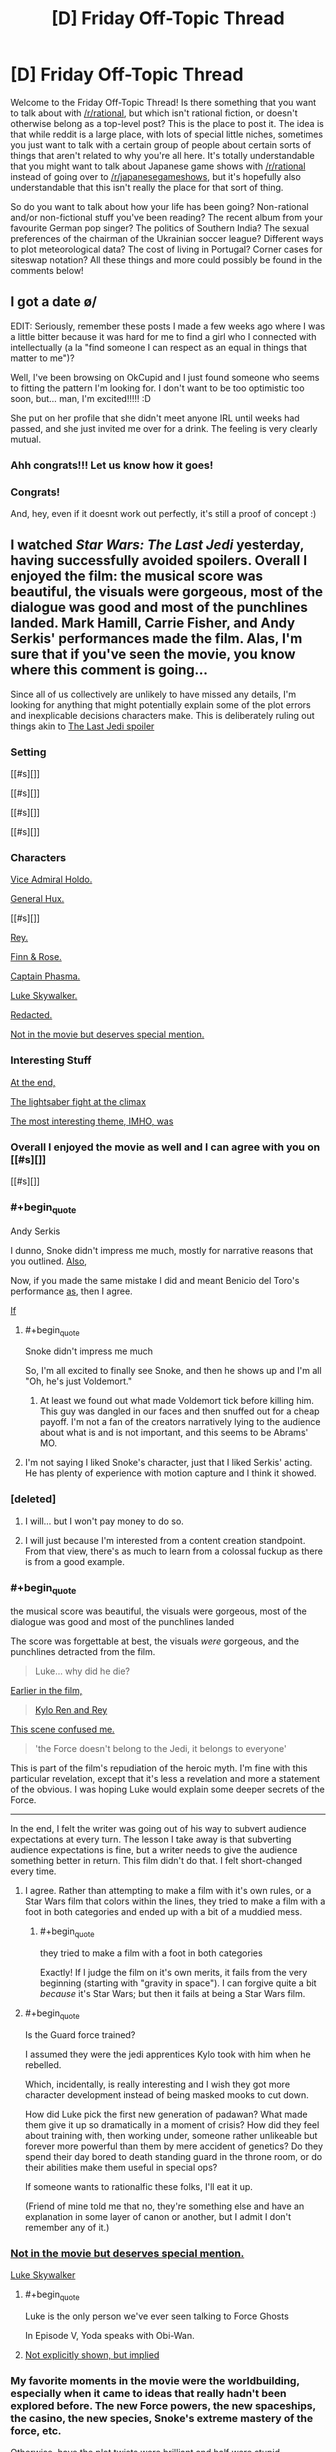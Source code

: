 #+TITLE: [D] Friday Off-Topic Thread

* [D] Friday Off-Topic Thread
:PROPERTIES:
:Author: AutoModerator
:Score: 15
:DateUnix: 1514560030.0
:END:
Welcome to the Friday Off-Topic Thread! Is there something that you want to talk about with [[/r/rational]], but which isn't rational fiction, or doesn't otherwise belong as a top-level post? This is the place to post it. The idea is that while reddit is a large place, with lots of special little niches, sometimes you just want to talk with a certain group of people about certain sorts of things that aren't related to why you're all here. It's totally understandable that you might want to talk about Japanese game shows with [[/r/rational]] instead of going over to [[/r/japanesegameshows]], but it's hopefully also understandable that this isn't really the place for that sort of thing.

So do you want to talk about how your life has been going? Non-rational and/or non-fictional stuff you've been reading? The recent album from your favourite German pop singer? The politics of Southern India? The sexual preferences of the chairman of the Ukrainian soccer league? Different ways to plot meteorological data? The cost of living in Portugal? Corner cases for siteswap notation? All these things and more could possibly be found in the comments below!


** I got a date \o/

EDIT: Seriously, remember these posts I made a few weeks ago where I was a little bitter because it was hard for me to find a girl who I connected with intellectually (a la "find someone I can respect as an equal in things that matter to me")?

Well, I've been browsing on OkCupid and I just found someone who seems to fitting the pattern I'm looking for. I don't want to be too optimistic too soon, but... man, I'm excited!!!!! :D

She put on her profile that she didn't meet anyone IRL until weeks had passed, and she just invited me over for a drink. The feeling is very clearly mutual.
:PROPERTIES:
:Author: CouteauBleu
:Score: 20
:DateUnix: 1514585880.0
:END:

*** Ahh congrats!!! Let us know how it goes!
:PROPERTIES:
:Author: MagicWeasel
:Score: 5
:DateUnix: 1514594703.0
:END:


*** Congrats!

And, hey, even if it doesnt work out perfectly, it's still a proof of concept :)
:PROPERTIES:
:Author: Charlie___
:Score: 1
:DateUnix: 1515105828.0
:END:


** I watched /Star Wars: The Last Jedi/ yesterday, having successfully avoided spoilers. Overall I enjoyed the film: the musical score was beautiful, the visuals were gorgeous, most of the dialogue was good and most of the punchlines landed. Mark Hamill, Carrie Fisher, and Andy Serkis' performances made the film. Alas, I'm sure that if you've seen the movie, you know where this comment is going...

Since all of us collectively are unlikely to have missed any details, I'm looking for anything that might potentially explain some of the plot errors and inexplicable decisions characters make. This is deliberately ruling out things akin to [[#s][The Last Jedi spoiler]]

*** Setting
    :PROPERTIES:
    :CUSTOM_ID: setting
    :END:
[[#s][]]

[[#s][]]

[[#s][]]

[[#s][]]

*** Characters
    :PROPERTIES:
    :CUSTOM_ID: characters
    :END:
[[#s][Vice Admiral Holdo.]]

[[#s][General Hux.]]

[[#s][]]

[[#s][Rey.]]

[[#s][Finn & Rose.]]

[[#s][Captain Phasma.]]

[[#s][Luke Skywalker.]]

[[#s][Redacted.]]

[[#s][Not in the movie but deserves special mention.]]

*** Interesting Stuff
    :PROPERTIES:
    :CUSTOM_ID: interesting-stuff
    :END:
[[#s][At the end,]]

[[#s][The lightsaber fight at the climax]]

[[#s][The most interesting theme, IMHO, was]]
:PROPERTIES:
:Author: ShannonAlther
:Score: 12
:DateUnix: 1514562792.0
:END:

*** Overall I enjoyed the movie as well and I can agree with you on [[#s][]]

[[#s][]]
:PROPERTIES:
:Author: Kishoto
:Score: 5
:DateUnix: 1514568054.0
:END:


*** #+begin_quote
  Andy Serkis
#+end_quote

I dunno, Snoke didn't impress me much, mostly for narrative reasons that you outlined. [[#s][Also,]]

Now, if you made the same mistake I did and meant Benicio del Toro's performance [[#s][as]], then I agree.

[[#s][If]]
:PROPERTIES:
:Author: ketura
:Score: 6
:DateUnix: 1514569287.0
:END:

**** #+begin_quote
  Snoke didn't impress me much
#+end_quote

So, I'm all excited to finally see Snoke, and then he shows up and I'm all "Oh, he's just Voldemort."
:PROPERTIES:
:Author: ben_oni
:Score: 3
:DateUnix: 1514569861.0
:END:

***** At least we found out what made Voldemort tick before killing him. This guy was dangled in our faces and then snuffed out for a cheap payoff. I'm not a fan of the creators narratively lying to the audience about what is and is not important, and this seems to be Abrams' MO.
:PROPERTIES:
:Author: ketura
:Score: 6
:DateUnix: 1514572425.0
:END:


**** I'm not saying I liked Snoke's character, just that I liked Serkis' acting. He has plenty of experience with motion capture and I think it showed.
:PROPERTIES:
:Author: ShannonAlther
:Score: 3
:DateUnix: 1514581213.0
:END:


*** [deleted]
:PROPERTIES:
:Score: 6
:DateUnix: 1514570753.0
:END:

**** I will... but I won't pay money to do so.
:PROPERTIES:
:Author: ben_oni
:Score: 5
:DateUnix: 1514575912.0
:END:


**** I will just because I'm interested from a content creation standpoint. From that view, there's as much to learn from a colossal fuckup as there is from a good example.
:PROPERTIES:
:Author: ketura
:Score: 1
:DateUnix: 1514573273.0
:END:


*** #+begin_quote
  the musical score was beautiful, the visuals were gorgeous, most of the dialogue was good and most of the punchlines landed
#+end_quote

The score was forgettable at best, the visuals /were/ gorgeous, and the punchlines detracted from the film.

#+begin_quote
  Luke... why did he die?
#+end_quote

[[#s][Earlier in the film,]]

#+begin_quote
  [[#s][Kylo Ren and Rey]]
#+end_quote

[[#s][This scene confused me.]]

#+begin_quote
  'the Force doesn't belong to the Jedi, it belongs to everyone'
#+end_quote

This is part of the film's repudiation of the heroic myth. I'm fine with this particular revelation, except that it's less a revelation and more a statement of the obvious. I was hoping Luke would explain some deeper secrets of the Force.

--------------

In the end, I felt the writer was going out of his way to subvert audience expectations at every turn. The lesson I take away is that subverting audience expectations is fine, but a writer needs to give the audience something better in return. This film didn't do that. I felt short-changed every time.
:PROPERTIES:
:Author: ben_oni
:Score: 7
:DateUnix: 1514568634.0
:END:

**** I agree. Rather than attempting to make a film with it's own rules, or a Star Wars film that colors within the lines, they tried to make a film with a foot in both categories and ended up with a bit of a muddied mess.
:PROPERTIES:
:Author: ketura
:Score: 6
:DateUnix: 1514568922.0
:END:

***** #+begin_quote
  they tried to make a film with a foot in both categories
#+end_quote

Exactly! If I judge the film on it's own merits, it fails from the very beginning (starting with "gravity in space"). I can forgive quite a bit /because/ it's Star Wars; but then it fails at being a Star Wars film.
:PROPERTIES:
:Author: ben_oni
:Score: 7
:DateUnix: 1514569125.0
:END:


**** #+begin_quote
  Is the Guard force trained?
#+end_quote

I assumed they were the jedi apprentices Kylo took with him when he rebelled.

Which, incidentally, is really interesting and I wish they got more character development instead of being masked mooks to cut down.

How did Luke pick the first new generation of padawan? What made them give it up so dramatically in a moment of crisis? How did they feel about training with, then working under, someone rather unlikeable but forever more powerful than them by mere accident of genetics? Do they spend their day bored to death standing guard in the throne room, or do their abilities make them useful in special ops?

If someone wants to rationalfic these folks, I'll eat it up.

(Friend of mine told me that no, they're something else and have an explanation in some layer of canon or another, but I admit I don't remember any of it.)
:PROPERTIES:
:Author: Roxolan
:Score: 1
:DateUnix: 1514767158.0
:END:


*** [[#s][Not in the movie but deserves special mention.]]

[[#s][Luke Skywalker]]
:PROPERTIES:
:Author: ThatDarnSJDoubleW
:Score: 5
:DateUnix: 1514566319.0
:END:

**** #+begin_quote
  Luke is the only person we've ever seen talking to Force Ghosts
#+end_quote

In Episode V, Yoda speaks with Obi-Wan.
:PROPERTIES:
:Author: ben_oni
:Score: 8
:DateUnix: 1514569300.0
:END:


**** [[#s][Not explicitly shown, but implied]]
:PROPERTIES:
:Author: MereInterest
:Score: 6
:DateUnix: 1514568892.0
:END:


*** My favorite moments in the movie were the worldbuilding, especially when it came to ideas that really hadn't been explored before. The new Force powers, the new spaceships, the casino, the new species, Snoke's extreme mastery of the force, etc.

Otherwise, have the plot twists were brilliant and half were stupid.
:PROPERTIES:
:Author: CouteauBleu
:Score: 2
:DateUnix: 1514568461.0
:END:


** Inspired by a post made by [[/u/Workaholico]] and also a few of my own errant plot bunnies, I pose a question:

If you had to write a rational love story, not a love subplot in your star wars fanfiction or murder mystery novel but a story written for the express purpose of being about two (or more) people falling in romantic love, how would you go about it?

I suppose I'm basically asking for pitches for rational romantic love stories. I'm never going to utilize them for anything (I don't think) so please don't spend more than 5 minutes thinking about it but I'm curious to see what you guys have to say!
:PROPERTIES:
:Author: Kishoto
:Score: 10
:DateUnix: 1514571529.0
:END:

*** If you mean rational as the sidebar describes it, then I would say that there are a lot out there, since all you have to do is remove some of the dumber tropes, like people saying "wait, I can explain!" and then not explaining while the other person storms off, or problems that could be (but aren't) solved by a phone call, or plots that rely almost entirely on coincidence.

But if you mean rational as in "thinky fiction", then you have more work to do. Stories require conflict, and for the kind of story that lasts longer than a simple short, you need a bigger, complex conflict that thought can be applied to over a longer period of time.

I think star-crossed lovers works well for that, but you need more than just "we are in love and things are keeping us apart"; the conflict has to come from within the pairing itself, and part of the plot needs to be about either finding compromise or growing as people in order to accommodate that relationship (or possibly in response to the circumstances of that relationship).

I guess I /do/ have a Draco/Hermione work sitting on my shelf that's largely about redemption, racism, and confronting cognitive dissonance, which might qualify as rational by some metrics, but it's far from done, and not one of the things that I've been working on.
:PROPERTIES:
:Author: alexanderwales
:Score: 12
:DateUnix: 1514576249.0
:END:

**** #+begin_quote
  I guess I do have a Draco/Hermione work sitting on my shelf that's largely about redemption, racism, and confronting cognitive dissonance, which might qualify as rational by some metrics, but it's far from done, and not one of the things that I've been working on.
#+end_quote

As a guy who loved the romance in /The Dark Wizard of Donkerke/, I hope you write it eventually :D
:PROPERTIES:
:Author: CouteauBleu
:Score: 6
:DateUnix: 1514583476.0
:END:


**** Could you give an example of something that fits the sidebar (one of the "a lot out there")? I don't really know where to start looking for "rational romance" but I'm interested to see what it would look like.

I also really enjoyed /Dark Wizard of Donkerk/.
:PROPERTIES:
:Score: 1
:DateUnix: 1514606549.0
:END:

***** Work with me here... but I think Jane the Virgin is an excellent romance show. It's on netflix and it's amazing. It is very over the top but within its world everyone acts rationally and all the relationships/etc are very realistic.

And both my straight, male partners love it so it's not a show just for women, FWIW. Even though I want Raph to marry me....
:PROPERTIES:
:Author: MagicWeasel
:Score: 2
:DateUnix: 1514617442.0
:END:


*** I'm writing a rational supernatural romance story! It's human vampire, both men, spanning 1944 to present day / possibly "near future".

It's going to be three volumes, the first of which is almost finished - I'm hoping it'll be finished by the end of January or February, but I have a coauthor who will need to edit it and she's very, very slow, so I can't guarantee a release date for volume 1 let alone the other two volumes which I haven't started writing yet. Volume 3 is basically fully sketched out but volume 2 needs to be filled in.

I'm not sure how well it meets criteria: the main plot is their relationship and how it changes and how they change as people as to me that's what romance does to people, it makes them change and become better.

The vampire goes from not thinking humans are not moral subjects to, well, being super progressive by vampire standards and wanting to forge a vampire-human alliance (this is also partially because this attitude both costs him nothing and nets him a very powerful human ally). He also has to deal with the changes in their romantic dynamic when his partner becomes a vampire, which are quite major.

The human goes from being a coward to being a semi-human monster who sees and does terrible things to turning his back on that, regaining his humanity, and accepting his mortality. Then he's actually faced with mortality and realises that he doesn't actually want to die and has to adjust to life as a vampire, which is /hard/, and his partner is not being a great "vampire-mentor" and he makes a bunch of vampire mistakes but ultimately it works out.

So yeah, that's more or less it. If you're interested and would be able to provide feedback, I'm happy to PM you a link to the 80-90% complete first 50,000 word volume. It's completely readable as-is (no major missing sections). I just need to write up about half a dozen interludes, redo the first part of the first chapter, and then go through the entire story with a fine tooth comb to ensure everything flows - actually now I think about it there's a couple more scenes I need to retool.
:PROPERTIES:
:Author: MagicWeasel
:Score: 4
:DateUnix: 1514595286.0
:END:


*** There's [[https://www.reddit.com/r/rational/wiki/valentinesromance][a wiki page]] listing past threads for Valentine's Day.
:PROPERTIES:
:Author: ToaKraka
:Score: 1
:DateUnix: 1514581094.0
:END:


*** thank you for the mention my friend, and I have some ideas, but I lack the skill on the language to do so.

As a base I will do my favorite trope, "MMO gamer life".

- First idea: "I am tired of RL love, I want MMO Love":: 2 adults dive head first in a MMO from past marriage problems, both become social retracts, so they fake a perfect [marriage] in game, a role play of sorts, as a way to deal with all sadness and problems of empty houses, bit by bit they stop faking and build a family (aka. guild)[plot: long distance relationship difficulties, psychological problems of both, some "family" members are not as cooperative, and social pressures] they never ever in this story meet each other (different continents) yet, love, and caring happens.

- Second: "Pragmatism makes love":: a boy in game marries for buffs a over sympathetic girl (he doesn't like), so he could have access to her guild's power,and steal the [Dragon's den] instance from the biggest guild in the server [Barbarians], he discovers that she is not as dumb as she seems, as she actually wanted his power for the same objective, see how these who over pragmatic people use all possible way to achieve their goal. (PS: in truth, both love each other, the stealing thing is not as important. but they do not want to admit. all guild knows)

are these enough?
:PROPERTIES:
:Score: 1
:DateUnix: 1514587768.0
:END:


*** There was someone who posted their.. I think it was a Downton Abbey fic? on here once or twice - I liked the first few chapters but lost interest (and never saw the source material).

Anyhow, for a rationalist love story, I want the main love plot itself (the thing that begins when we meet the lovers, and its resolutions and tensions are resolutions and tensions in their love) to be rational. This doesn't mean people can't make mistakes - I want to read a love story about people like me, and I often make mistakes (though different mistakes than a typical romance-novel character). But it means that they should see problems and take actions to resolve them that might actually work in the real world.

In other words, no contrived problems, sensible characters who make mistakes similar to the audience's mistakes and have to use real-world-plausible solutions, because there's no deus ex machina or psychologically unrealistic power of love to help them.

So for example, Alicorn's Twilight fic Luminosity has a love plot in it between smarter Bella and smarter Edward. But it's the most simple plot possible - they meet, one of them likes the other, then they like each other, then they get happily married. The story contains love, but the course of that love isn't interesting.

In a sense, then, I'm outlining desiderata for rational stories /about/ a romance.

A key trick is making it interesting. There's a reason most romance novels are the way they are! I think the solution to this is keeping the exposition light, and have something else going on. Like the vampires, or like all the high society and sister drama in Pride and Prejudice.

Anyhow, idea: everyman hero/ine meets love interest who has a brilliant, labyrinthine, implausible, possibly-only-ironic system for the perfect romance (remember that NYT article on 36 questions to ask each other to fall in love? Multiply that by a philosophical movement). It sort of works, they do smart people things in their spare time, it sort of stops working, we see beneath their masks to who they are inside, they solve some problems in a plausible way, there's a narrative climax that's allowed to be a little improbable, the end.
:PROPERTIES:
:Author: Charlie___
:Score: 1
:DateUnix: 1515107911.0
:END:

**** Found your Downtown Abby fic for you. [[https://www.fanfiction.net/s/10078078/1/Trust-and-Providence][Trust and Providence]] was posted in the Valentine's Day thread.
:PROPERTIES:
:Author: xamueljones
:Score: 1
:DateUnix: 1515139251.0
:END:


** So I've got this really goofy, overly ambitious, and somewhat self-indulgent idea for a space opera RPG campaign I've come up with on a whim that I feel like sharing. I want to create a similar sensation in the players as with [[http://www.alicegrove.com/page/220][Alice Grove]] of a setting that continuously unfolds as they explore it and combine in with the changing situations and genres of JoJo's Bizarre Adventure.

The game would open with the players making sitcom-style characters living in a rural town in the asteroid belt. They'd get into some episodic shenanigans and develop a fun dynamic between the characters so they can be invested in the town when a giant robotic dragon attacks it. Whether or not they fight it off, their colony would be forced to evacuate and be escorted to the inner system by knights in mecha armor.

The players would be rewarded by the knights with their own mecha and then choose a new home for their families and neighbors. They can move into a refugee camp on Venus where they would attend a military academy to fight against more giant robot monsters, reclaim assimilated land on Earth by building a frontier town, or get jobs with the Martian megacorporations.

After their rise to prominence is complete they'd begin participating in interplanetary politics and finally learn the whole history. Humanity is at war with the robot armies of the Emergent, led by a paperclipper AI at the fringe of the solar system out to optimize labor efficiency. Feudal lords and knights rose to power when governments collapsed, but in the last 30 years hostilities have died down and people have squabbled more among themselves.

The Emergent were the first AI with the ability to self replicate and self modify in the hope that it would start the Singularity, but altered the minds it uploaded and attempted to assimilate the solar system. War between mecha raged for almost 20 years, until the AI left in charge of Neptune underwent value drift and sued for peace. The Emergent realized there was a glitch in its program that only its lobotomized developers could've corrected.

In response, nearly all forces were recalled to the outer system and efforts were refocused on locating AI research projects that could be used as a software patch. Now humanity only has to deal with harassment by non-sentient robots and traps left behind. The aristocracy of the inner system have finally discovered this and decided to reunify humanity and defeat the Emergent once and for all.

After braving the cybernetic wilderness of Earth, defending the dyson swarm stations of Mercury, and dealing with criminal cartels on Mars, the players will be ready to travel to the outer system where non-Emergent AI are bonded to mecha and are revered for their seemingly supernatural abilities. They will be chosen as pilots of these strange sentient machines and face equally strange opponents.

They'll choose whether to explore the warring kingdoms of Jupiter, senate politics of Saturn, temples of science on Uranus, or cyberpunk communism of Neptune before setting off for the final battle against the Emergent for the fate of humanity. That's as far as I've gotten and I don't yet have the chops to GM it, but my imagination just kept going and I wanted to share the madness that I have wrought.

I started with the Fate Core setting of Camelot Trigger (a hybrid of King Arthur and Gundam), stole a bunch of ideas from Friends at the Table's COUNTER/weight campaign, then decided to recreate the ever-changing plot of the TERMINATION SHOCK podcast and apply it to the escalating scale of Gurren Lagaan. To anyone who actually read this insane tirade, what do you think?
:PROPERTIES:
:Author: trekie140
:Score: 7
:DateUnix: 1514572353.0
:END:

*** could be pretty cool. Reminds me of cthulu tech. Another ttrpg game where everything is batshit insane, check it out.
:PROPERTIES:
:Author: IgonnaBe3
:Score: 1
:DateUnix: 1514575764.0
:END:

**** I've looked at it and didn't find it all that interesting, but that might be because I still haven't seen Evangelion so I'm not hungry for a similar story. I won't pretend one of the reasons I like the game Eclipse Phase is because it reminds me of Ghost in the Shell.
:PROPERTIES:
:Author: trekie140
:Score: 1
:DateUnix: 1514580007.0
:END:

***** Also i dont think the jojo styles crazy encounters and twists fit with the constant escalation of everything. What made jojo what it is today are shifting narratives and settings that are sometimes big but sometimes small. You can see the mangaka especially learning this lesson in part 4 which was only about a serial killer in some town.
:PROPERTIES:
:Author: IgonnaBe3
:Score: 1
:DateUnix: 1514582575.0
:END:

****** I plan on the journey to the outer system being a similar shift as the introduction of Stands, hence the reference to AI mecha having strange powers. That'll be the point where the players will stop increasing in power and the story will be more about what they do with it in a world filled with other strange abilities.

I actually plan for the final battle to be roughly equivalent to Part 3 of JoJo, and then the story can just keep going as they return home from war and go on to explore space. I haven't planned out that far ahead, I only did this much because I didn't want the different story arcs to be as sudden a change as in JoJo.

JoJo did get much more interesting after the introduction of Stands, but I think starting the plot without something that weird with the plan to introduce it later helps to get the players more invested at the beginning. The point of starting the campaign as a sitcom is so the players can more easily relate to the story and ground future events.

However, I am a bit split on what system to run this in. Fate is the obvious choice for its pulpy style, but the mechanics aren't as well suited to the more slice of life/drama elements I want to emphasize. Chuubo's Marvelous Wish-Granting Engine has the latter down to a tee, but I'm worried it won't handle the action scenes as well.
:PROPERTIES:
:Author: trekie140
:Score: 1
:DateUnix: 1514591576.0
:END:


** I'd like to be an (unpaid) shill for a story I found on spacebattles: [[https://altimatewriting.wordpress.com/2017/12/01/choosing-the-blade-part-i/][Choosing the Blade]]

It's a litRPG isekai work, which I know will immediatelly turn off a lot of you, but what distinguishes it from all the crud on royalroadl are the following:

- Wankery is kept to a minimum
- The main character gets no super special advantages. By the same token, however, they don't get hammered with any despair-porn inducing disadvantages either, excepting the ones logically brought on by being a short, skinny guy from modern earth trying to hack it in adventureland.
- Fluff > crunch. This story does include references to levels and xp and abilities and so on, but the mechanics are deliberately obscured from both the character and the reader in the interest of making a better story. It's not a story about making numbers go up.
- Fits tenets #2-3 of rational fiction quite well, and mostly fits tenet #1. I can't really judge how well it fits tenet #4 because I haven't been reading it as rational fiction and therefore haven't been paying exacting attention to setting details. From another work by the author ([[https://forums.spacebattles.com/threads/znt-an-american-geek-in-halkeginia.224847/][An American Geek in Halkagenia]]) I do know that the author tends to be fairly consistent, however.
:PROPERTIES:
:Author: GaBeRockKing
:Score: 6
:DateUnix: 1514588885.0
:END:

*** Is the spacebattles thread or the blog the definitive version of the story?
:PROPERTIES:
:Author: Timewinders
:Score: 1
:DateUnix: 1514767535.0
:END:

**** The spacebattles version is a bit behind, I think, but it's the same story in either case. Though blog isn't very convenient to read on (no automatic updates, no next/previous buttons so you need to use the update calendar), so really it's just a choice of reading platform and whether you prefer speedier updates or participation/getting updated via alert.
:PROPERTIES:
:Author: GaBeRockKing
:Score: 1
:DateUnix: 1514768499.0
:END:


** *[Request for community input][META][WIP][HSF] What should be on the ToDo list of a rationalist who has mysteriously developed entropy-violating superpowers?*

 

/Note: Any answers provided may or may not find their way into a story I'm writing. I cannot guarantee attribution for any great ideas. If you're uncomfortable with this, do not reply./

 

In the rational story [[http://rationalfiction.io/story/the-metropolitan-man][Metropolitan Man]], Lex Luthor [[#s][minor high-level plot spoiler]], and prioritizes [[#s][minor high-level plot spoiler]]. But what if /Lex Luthor (billionaire rationalist businessman genius)/ had woken up one day and discovered that /he/ suddenly had Superman's power set? Assuming Superman never existed in such a reality, how should Lex use his newfound powers to optimally increase the probability of the best possible future for humanity?

Some ideas:

1. Push the planet Venus into an orbit in the habitable zone and siphon away its excess atmosphere?
2. Terraform Mars outright?
3. Build a space elevator?
4. Take over the world?
5. Develop high-quality educational materials for children?
6. Push forward the boundaries of science with perfect memory, superfast reading/comprehension, and superhuman writing/typing speed?
7. Leave Earth forever?
8. [[https://www.universetoday.com/130989/can-save-sun/][Save the sun?]]
9. [[#s][Minor high-level plot meta spoiler for Metropolitan Man:]]

I'm using the above situation as a proxy for a story idea I recently had. Inspired by a writing prompt, I have written the beginning of a short story about a person who mysteriously develops superpowers.

I've been heavily influenced by the rational/rationalist fiction genre since I discovered [[http://www.hpmor.com/][HPMOR]] by accident through a comment on a [[https://scifi.stackexchange.com/a/157888][StackExchange answer]] earlier this year. Because of this, I don't think I can bring myself to write a main character who isn't rational.

I'm currently in the process of trying to plan out how the rest of the overall story will unfold, but I've realized the story I /want to write/ might not be the same as the story I /should write/. I suspect the story I /should write/ might be a little bit beyond my skill as a rationalist and my overall knowledge of the world.

Therefore, I'm seeking community input on what should be on the ToDo list of someone with superpowers?

Information about main character's power set (intentionally vague):\\
Assume a power set similar to (but not the same as) Superman's: not truly invincible, but unstoppable (maybe even un-opposeable) for all practical purposes due to a highly versatile power set of the entropy-violating variety; flight, impermeable force fields, superhuman sensing capabilities, maybe bending light for invisibility, and possibly other powers TBD. Less powerful than Doctor Manhattan, but able to kill instantly and silently at a distance with precision (in a "Why does Darth Vader bother with choking when he could just sever the brain stem, or shred the cardiac muscle, or mulch the brain itself?" kind of way once his powers have been mastered. Looks like a normal human. Beginning of story is set in America in either 2015, 2016, 2017, or 2018.

Edit on 2017-12-31: Reduced font size of heading and attribution disclaimer after I realized it was WAY too big in a mobile browser.
:PROPERTIES:
:Author: Mars2035
:Score: 4
:DateUnix: 1514694134.0
:END:

*** #+begin_quote
  Push the planet Venus into an orbit in the habitable zone and siphon away its excess atmosphere?
#+end_quote

The campiest incarnations of Superman might have been able to push planets around, but usually this is a very tricky engineering problem. Arbitrary amounts of flight and super-strength /in a human-size body/ will let you pierce through a planet, not move it.

Similarly,

#+begin_quote
  Build a space elevator?
#+end_quote

We don't yet have the fancy nanomaterial needed to form the "rope" of a space elevator without breaking under its own weight. This is a job more suited to the billionaire and/or genius aspects than to super-strength.

I'm sure there are lots of interesting space projects that nobody's talking about because they're not economically viable under the tyranny of the rocket equation though. They'd come out of the woodwork once it became known that SuperLex was willing to act as a free space elevator from time to time. I wish I could give concrete examples here but I haven't explored the subject myself.
:PROPERTIES:
:Author: Roxolan
:Score: 3
:DateUnix: 1514760611.0
:END:


*** Note that if you give Frodo a light sabre, you'll have to give Sauron the Death Star in order to have a story.
:PROPERTIES:
:Author: Gurkenglas
:Score: 0
:DateUnix: 1515077727.0
:END:

**** If you mean a literal tech-based lightsaber-like device, you'd have to change a lot more than that! Each change needs both plausible prerequisites and sensible consequences, and may require additional changes in turn in a domino effect.

For example, if you... Give Frodo a lightsaber: How does he charge it? Lightsaber charging is never shown in Star Wars movies, but there's also a reasonable expectation that everyone is familiar with electricity. And that's actually pretty insignificant compared to all the other changes necessary. So would you elevate all of Middle Earth to a tech level closer to Sakaar as seen in Thor Ragnarok, or whatever the name of the ground town is in Alita: Battle Angel?

The hallmark of Rational Fiction is a self-consistent universe. That's why there isn't more of it: it's a lot of work to even plan, let alone write!
:PROPERTIES:
:Author: Mars2035
:Score: 1
:DateUnix: 1515078830.0
:END:

***** The tech was just a metaphor, I mean that if you condense the powers of Superman and Lex into one person you'll need something extraordinary for them to overcome.
:PROPERTIES:
:Author: Gurkenglas
:Score: 1
:DateUnix: 1515114218.0
:END:


** Reminder: Browsing 4chan is useful, not only for finding discussion (both [[http://np.reddit.com/r/4chan/comments/77hti4][entertaining]] and [[http://np.reddit.com/r/rational/comments/7b8um1][serious]]) and pornography (both text and images), but also for [[https://i.imgur.com/VkTTO9n.png][accumulating karma]]. It can be a hit-or-miss endeavor, but finding a thread that's worth a few hundred karma on [[/r/4chan][r/4chan]] [[http://np.reddit.com/user/ToaKraka/submitted][really isn't difficult at all]].

(Protip: [[https://np.reddit.com/r/TumblrInAction/comments/7iart1/bisexuals_dont_matter_its_no_longer_lgbt/dqy24rb/?context=9][Look through the settings.]])

--------------

[[https://imgur.com/a/JnaYf][Some funny Facebook posts from years past]] (mostly made in reference to the system described [[https://np.reddit.com/r/rational/comments/425w1n/d_friday_offtopic_thread/cz7ssa8/][here]])
:PROPERTIES:
:Author: ToaKraka
:Score: 2
:DateUnix: 1514566933.0
:END:

*** #+begin_quote
  but also for accumulating karma.
#+end_quote

Well yeah, but that's cheating. Anyone can go to large subreddits and shitpost their way to 100k, and that's only easier if you rely on other people's content to do the work for you.

The real skill is sticking to small and medium sized subreddits and making the bulk of your karma from comments and textposts. (Which may also be shitposts, but are at least /involved/ shitposts.)

[[https://i.imgur.com/5WfXXpI.png][Check it.]] Only ~1/3rd of my comment karma comes from the big subreddits, and less than a tenth of my post karma.

(I am, indeed, something of an elitist about karma farming.)
:PROPERTIES:
:Author: GaBeRockKing
:Score: 5
:DateUnix: 1514589900.0
:END:

**** #+begin_quote
  Well yeah, but that's cheating. Anyone can go to large subreddits and shitpost their way to 100k, and that's only easier if you rely on other people's content to do the work for you.
#+end_quote

[[https://en.wikipedia.org/wiki/Lost_film][/Preservation/ of content is just as important as /creation/ of content is.]] How many times has a hilarious 4chan comment been forgotten in the dank depths of a third-party archive, never to be seen and enjoyed by more than the few dozen or few hundred people who saw it when it was originally made?

Also, you may have misinterpreted the objective of my comment. I was trying to boost 4chan, not myself. I haven't even bothered to apply to [[/r/centuryclub][r/centuryclub]].
:PROPERTIES:
:Author: ToaKraka
:Score: 2
:DateUnix: 1514590422.0
:END:

***** #+begin_quote
  Preservation of content is just as important as creation of content is. How many times has a hilarious 4chan comment been forgotten in the dank depths of a third-party archive, never to be seen and enjoyed by more than the few dozen or few hundred people who saw it when it was originally made?
#+end_quote

Preservation of content is indeed important, and I /do/ enjoy [[/r/4chan]], but I find the beauty of 4chan to be the fact that comments are not /expected/ to be archived or perused, in keeping with the anonymity. If an author wants their comment to be saved forever, they can keep it on pastebin instead. Instead, it is the very throw-away nature of these comments that makes them so interesting to see them in the wild-- to know that nobody will every care about them but you and perhaps a few others, and that's OK.

#+begin_quote
  Also, you may have misinterpreted the objective of my comment. I was trying to boost 4chan, not myself. I haven't even bothered to apply to [[/r/centuryclub][r/centuryclub]].
#+end_quote

That's true, but you also seem to have missed the point of my comment-- unadulterated self-aggrandizement.
:PROPERTIES:
:Author: GaBeRockKing
:Score: 3
:DateUnix: 1514591501.0
:END:


*** #+begin_quote
  but also for accumulating karma
#+end_quote

Does accumulating karma have any practical utility at all? I mean, I'm all for collecting meaningless score for fun, but if you use lower-effort methods to get the karma, it becomes even more meaningless and less rewarding, right?
:PROPERTIES:
:Author: CouteauBleu
:Score: 1
:DateUnix: 1514716407.0
:END:

**** #+begin_quote
  Does accumulating karma have any practical utility at all?
#+end_quote

No (except in the vanishingly-unlikely circumstance that someone wants to buy your well-endowed Reddit account for [[/r/hailcorporate][r/hailcorporate]] purposes). Still:\\
- If you're altruistic (I'm not), you can flaunt your karma score as a measure of how much you've enriched the lives of other Redditors.\\
- If you're selfish (I am), you can flaunt your karma score as a measure of how helpful you've been in keeping the site alive by providing useful content for it.

I consider karma to be a minor side benefit of an activity that I would be prosecuting anyway, achievable with a minimal expenditure of effort (/i. e./, messing around with Chrome's Developer Tools, GIMP, and Imgur whenever I see a particularly-funny post in the regular course of browsing).

#+begin_quote
  [I]f you use lower-effort methods to get the karma, it becomes even more meaningless and less rewarding, right?
#+end_quote

Submitting screenshots of 4chan threads (which you would have read anyway in the ordinary course of entertaining yourself as a bored denizen of the Internet) to [[/r/4chan][r/4chan]] is no less "low-effort" than submitting The Hill news articles (which you would have read anyway in the ordinary course of educating yourself as a responsible citizen of a republic) to [[/r/politics][r/politics]] is.
:PROPERTIES:
:Author: ToaKraka
:Score: 2
:DateUnix: 1514722769.0
:END:


** Can someone recommend me some litRPGs?
:PROPERTIES:
:Score: 1
:DateUnix: 1514585292.0
:END:

*** From a previous thread.

[[https://www.reddit.com/r/rational/comments/7klqpz/d_monday_general_rationality_thread/drggxza/][Here are some.]]

[[https://www.reddit.com/r/litrpg/][And the Subreddit.]]

[Eddit!]: More Links

[[https://www.reddit.com/r/litrpg/comments/7ebsfm/my_favorite_litrpg_book_recommendations_with_my/][One of the top threads on r/litrpg]]

[[https://www.reddit.com/r/litrpg/comments/7gjupv/well_ive_run_out_of_litrpg_to_read_help/][And another one.]]
:PROPERTIES:
:Author: not-a-spy
:Score: 1
:DateUnix: 1514587495.0
:END:


*** [[https://altimatewriting.wordpress.com/2017/12/01/choosing-the-blade-part-i/][Choosing the blade]] <- I found this one relatively recently, it's been a very interesting, non-wish-fulfillment saturated take on litRPG, without simultaneously being a despair porn subversion that a played-perfectly-straight take could be.\\
[[http://royalroadl.com/fiction/10293/bitter][Bitter]] <- The best of mooderino's fics, in my opinion. I eventually dropped How to avoid Death on a Daily Basis becuase I got tired of it, and The Good Student because the subject matter bored me, but I've kept up with bitter since it was initially linked on this subreddit months ago, and am still interested.

Also, if anime is your thing, check out Log Horizon. The light novels aren't worth reading translated because Japanese-English translations are rarely good, but the anime is downright incredible. the fanfic linked in my flair is a (complete) Log Horizon fanfic, to get you some idea of how much I liked LH.
:PROPERTIES:
:Author: GaBeRockKing
:Score: 1
:DateUnix: 1514587620.0
:END:
